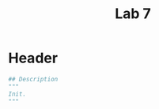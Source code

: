 #+title: Lab 7
#+description: 
#+PROPERTY: header-args :tangle ./lab7.py :padline 2

* Header
#+begin_src python :results output :session
## Description
"""
Init.
"""
#+end_src
